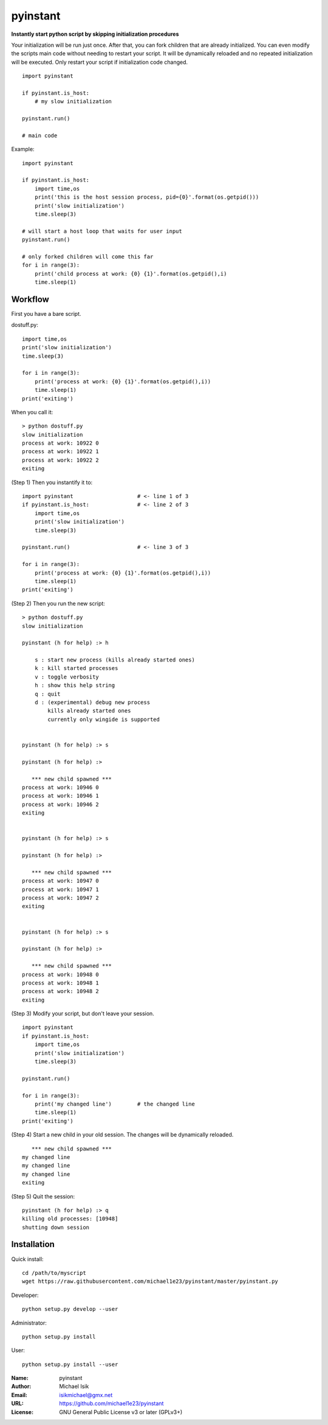 pyinstant
======

**Instantly start python script by skipping initialization procedures**

Your initialization will be run just once.
After that, you can fork children that are already initialized.
You can even modify the scripts main code without
needing to restart your script.
It will be dynamically reloaded and
no repeated initialization will be executed.
Only restart your script if initialization code changed.

::

  import pyinstant

  if pyinstant.is_host:
      # my slow initialization

  pyinstant.run()

  # main code


Example::

  import pyinstant

  if pyinstant.is_host:
      import time,os
      print('this is the host session process, pid={0}'.format(os.getpid()))
      print('slow initialization')
      time.sleep(3)

  # will start a host loop that waits for user input
  pyinstant.run()

  # only forked children will come this far
  for i in range(3):
      print('child process at work: {0} {1}'.format(os.getpid(),i)
      time.sleep(1)



Workflow
------------

First you have a bare script.

dostuff.py::

  import time,os
  print('slow initialization')
  time.sleep(3)

  for i in range(3):
      print('process at work: {0} {1}'.format(os.getpid(),i))
      time.sleep(1)
  print('exiting')

When you call it::

  > python dostuff.py
  slow initialization
  process at work: 10922 0
  process at work: 10922 1
  process at work: 10922 2
  exiting

(Step 1) Then you instantify it to::

  import pyinstant                    # <- line 1 of 3
  if pyinstant.is_host:               # <- line 2 of 3
      import time,os
      print('slow initialization')
      time.sleep(3)

  pyinstant.run()                     # <- line 3 of 3

  for i in range(3):
      print('process at work: {0} {1}'.format(os.getpid(),i))
      time.sleep(1)
  print('exiting')


(Step 2) Then you run the new script::

  > python dostuff.py
  slow initialization

  pyinstant (h for help) :> h

      s : start new process (kills already started ones)
      k : kill started processes
      v : toggle verbosity
      h : show this help string
      q : quit
      d : (experimental) debug new process
          kills already started ones
          currently only wingide is supported


  pyinstant (h for help) :> s

  pyinstant (h for help) :>

     *** new child spawned ***
  process at work: 10946 0
  process at work: 10946 1
  process at work: 10946 2
  exiting


  pyinstant (h for help) :> s

  pyinstant (h for help) :>

     *** new child spawned ***
  process at work: 10947 0
  process at work: 10947 1
  process at work: 10947 2
  exiting


  pyinstant (h for help) :> s

  pyinstant (h for help) :>

     *** new child spawned ***
  process at work: 10948 0
  process at work: 10948 1
  process at work: 10948 2
  exiting


(Step 3) Modify your script, but don't leave your session.
::

  import pyinstant
  if pyinstant.is_host:
      import time,os
      print('slow initialization')
      time.sleep(3)

  pyinstant.run()

  for i in range(3):
      print('my changed line')        # the changed line
      time.sleep(1)
  print('exiting')


(Step 4) Start a new child in your old session.
The changes will be dynamically reloaded.
::

     *** new child spawned ***
  my changed line
  my changed line
  my changed line
  exiting




(Step 5) Quit the session::

  pyinstant (h for help) :> q
  killing old processes: [10948]
  shutting down session




Installation
------------

Quick install::

  cd /path/to/myscript
  wget https://raw.githubusercontent.com/michael1e23/pyinstant/master/pyinstant.py


Developer::

  python setup.py develop --user


Administrator::

  python setup.py install


User::

  python setup.py install --user


:Name: pyinstant
:Author: Michael Isik
:Email: isikmichael@gmx.net
:URL: https://github.com/michael1e23/pyinstant
:License: GNU General Public License v3 or later (GPLv3+)

